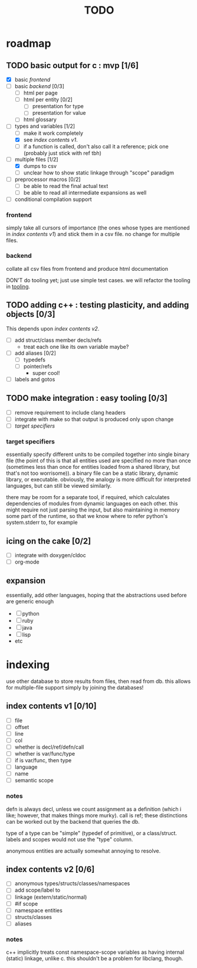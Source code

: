 #+TITLE: TODO

* roadmap
  :PROPERTIES:
  :ORDERED:  t
  :COOKIE_DATA: todo recursive
  :END:
** TODO basic output for c : mvp [1/6]
   DEADLINE: <2015-06-03 Wed>
   - [X] basic [[frontend]]
   - [ ] basic [[backend]] [0/3]
     - [ ] html per page
     - [ ] html per entity [0/2]
       - [ ] presentation for type
       - [ ] presentation for value
     - [ ] html glossary
   - [-] types and variables [1/2]
     - [ ] make it work completely
     - [X] see [[index contents v1]].
     - [ ] if a function is called, don't also call it a reference; pick one (probably just stick with ref tbh)
   - [-] multiple files [1/2]
     - [X] dumps to csv
     - [ ] unclear how to show static linkage through "scope" paradigm
   - [ ] preprocessor macros [0/2]
     - [ ] be able to read the final actual text
     - [ ] be able to read all intermediate expansions as well
   - [ ] conditional compilation support
*** frontend
simply take all cursors of importance (the ones whose types are mentioned in [[index contents v1]]) and stick them in a csv file. no change for multiple files.
*** backend
collate all csv files from frontend and produce html documentation

DON'T do tooling yet; just use simple test cases. we will refactor the tooling in [[tooling]].
** TODO adding c++ : testing plasticity, and adding objects [0/3]
This depends upon [[index contents v2]].
   - [ ] add struct/class member decls/refs
     - treat each one like its own variable maybe?
   - [ ] add aliases [0/2]
     - [ ] typedefs
     - [ ] pointer/refs
       - super cool!
   - [ ] labels and gotos
** TODO <<tooling>> make integration : easy tooling [0/3]
   - [ ] remove requirement to include clang headers
   - [ ] integrate with make so that output is produced only upon change
   - [ ] [[target specifiers]]
*** target specifiers
essentially specify different units to be compiled together into single binary file (the point of this is that all entities used are specified no more than once (sometimes less than once for entities loaded from a shared library, but that's not too worrisome)). a binary file can be a static library, dynamic library, or executable. obviously, the analogy is more difficult for interpreted languages, but can still be viewed similarly.

there may be room for a separate tool, if required, which calculates dependencies of modules from dynamic languages on each other. this might require not just parsing the input, but also maintaining in memory some part of the runtime, so that we know where to refer python's system.stderr to, for example
** icing on the cake [0/2]
   - [ ] integrate with doxygen/cldoc
   - [ ] org-mode
** expansion
essentially, add other languages, hoping that the abstractions used before are generic enough
   - [ ] python
   - [ ] ruby
   - [ ] java
   - [ ] lisp
   - etc

* indexing
use other database to store results from files, then read from db. this allows for multiple-file support simply by joining the databases!

** index contents v1 [0/10]
   - [ ] file
   - [ ] offset
   - [ ] line
   - [ ] col
   - [ ] whether is decl/ref/defn/call
   - [ ] whether is var/func/type
   - [ ] if is var/func, then type
   - [ ] language
   - [ ] name
   - [ ] semantic scope

*** notes
defn is always decl, unless we count assignment as a definition (which i like; however, that makes things more murky). call is ref; these distinctions can be worked out by the backend that queries the db.

type of a type can be "simple" (typedef of primitive), or a class/struct. labels and scopes would not use the "type" column.

anonymous entities are actually somewhat annoying to resolve.

** index contents v2 [0/6]
   - [ ] anonymous types/structs/classes/namespaces
   - [ ] add scope/label to
   - [ ] linkage (extern/static/normal)
   - [ ] #if scope
   - [ ] namespace entities
   - [ ] structs/classes
   - [ ] aliases

*** notes
c++ implicitly treats const namespace-scope variables as having internal (static) linkage, unlike c. this shouldn't be a problem for libclang, though.
